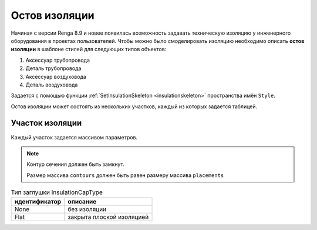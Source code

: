 Остов изоляции
==============

Начиная с версии Renga 8.9 и новее появилась возможность задавать техническую изоляцию у инженерного оборудования в проектах пользователей.
Чтобы можно было смоделировать изоляцию необходимо описать **остов изоляции** в шаблоне стилей для следующих типов объектов:

1. Аксессуар трубопровода
2. Деталь трубопровода
3. Аксессуар воздуховода
4. Деталь воздуховода

Задается с помощью функции :ref:`SetInsulationSkeleton <insulationskeleton>` пространства имён ``Style``.

Остов изоляции может состоять из нескольких участков, каждый из которых задается таблицей.

.. code-block:: lua
    :caption: Пример определения.

    parts = { startpart = {}, nextpart = {}, ... , endpart = {} }

.. _insulationparts:

Участок изоляции
^^^^^^^^^^^^^^^^

Каждый участок задается массивом параметров.

.. lua:function:: {{contours}, {placements}, guideCurve, capTypeStart, capTypeEnd}

    :param {contours}: Задает таблицу плоских контуров сечений изоляции.
    :type {contours}: table of :ref:`Curves2D <curve2d>`
    :param {placements}: Задает таблицу координатных плоскостей в 3D пространстве, в плоскости XY которых располагаются контура сечений.
    :type {placements}: table of :ref:`Placements3D <placement3d>`
    :param guideCurve: Задает направляющую трёхмерную кривую.
    :type guideCurve: :ref:`Curve3D <curve3d>`
    :param capTypeStart: Тип заглушки в начале направляющей кривой. По умолчанию - InsulationCapType.None
    :type capTypeStart: Enum
    :param capTypeEnd: Тип заглушки в конце направляющей кривой. По умолчанию - InsulationCapType.None
    :type capTypeEnd: Enum

.. note:: 
    Контур сечения должен быть замкнут.
    
    Размер массива ``contours`` должен быть равен размеру массива ``placements``

.. table:: Тип заглушки InsulationCapType

    +------------------+---------------------------+
    | идентификатор    | описание                  |
    +==================+===========================+
    | None             | без изоляции              |
    +------------------+---------------------------+
    | Flat             | закрыта плоской изоляцией |
    +------------------+---------------------------+


.. image:: _static/pipe_insulation.png
    :alt: Изоляция детали трубопровода
    :align: center

.. code-block:: lua
    :caption: Пример. Остов изоляции для двухплоскостной крестовины
    :linenos:

    -- Получаем таблицу параметров из текущего стиля
    local parameters = Style.GetParameterValues()
    -- Получаем таблицу Dimensions, содержащую геометрические параметры 
    local dimensions = parameters.Dimensions

    -- Создаем остов изоляции для основной части крестовины
    -- Круглый контур, т.к. это деталь трубопровода
    local mainBodyContour = CreateCircle2D(Point2D(0, 0),
                                dimensions.CrossOutsideDiameter / 2)
    -- 3-х мерная система координат по умолчанию
    local mainBodyPlacement = Placement3D(Point3D(0, 0, 0),
                                Vector3D(1, 0, 0), Vector3D(0, 0, -1))
    -- Направляющая кривая
    local mainBodyGuideCurve = CreateLineSegment3D(Point3D(-dimensions.InletToCenterDistance, 0, 0),
                                Point3D(dimensions.InletToCenterDistance, 0, 0))
    -- Таблица основного участка остова изоляции
    local mainBodySkeletonPart = {
        {mainBodyContour, mainBodyContour},
        {mainBodyPlacement:Clone():Shift(-dimensions.InletToCenterDistance, 0, 0),
            mainBodyPlacement:Clone():Shift(dimensions.InletToCenterDistance, 0, 0)},
        mainBodyGuideCurve,
        InsulationCapType.None, -- По умолчанию None, поэтому можно не указывать
        InsulationCapType.None  -- По умолчанию None, поэтому можно не указывать
    }

    -- Создаем остов изоляции для первого ответвления крестовины
    local branch1Contour = CreateCircle2D(Point2D(0, 0),
                                dimensions.Branch1OutsideDiameter / 2)
    local branch1Placement = mainBodyPlacement
    local branch1GuideCurve = CreateLineSegment3D(Point3D(0, 0, 0),
                                Point3D(dimensions.CenterToBranch1Distance, 0, 0))
    -- Таблица участка остова изоляции для первого ответвления
    local branch1SkeletonPart = {
        {branch1Contour, branch1Contour},
        {branch1Placement:Clone():Transform(branch1Rotator),
            branch1Placement:Clone():Shift(dimensions.CenterToBranch1Distance, 0, 0):Transform(branch1Rotator)},
        branch1GuideCurve
        -- Если оба конца части не заглушаются изоляцией, то можно не указывать InsulationCapType
    }

    -- Создаем остов изоляции для второго ответвления крестовины
    local branch2Contour = CreateCircle2D(Point2D(0, 0),
                                dimensions.Branch2OutsideDiameter / 2)
    local branch2Placement = mainBodyPlacement
    local branch2GuideCurve = CreateLineSegment3D(Point3D(0, 0, 0),
                                Point3D(dimensions.CenterToBranch2Distance, 0, 0))
    -- Таблица участка остова изоляции для второго ответвления
    local branch2SkeletonPart = {
        {branch2Contour, branch2Contour},
        {branch2Placement:Clone():Transform(branch2Rotator),
            branch2Placement:Clone():Shift(dimensions.CenterToBranch2Distance, 0, 0):Transform(branch2Rotator)},
        branch2GuideCurve
    }

    -- Задаем остов изоляции стиля
    Style.SetInsulationSkeleton({mainBodySkeletonPart, branch1SkeletonPart, branch2SkeletonPart})
